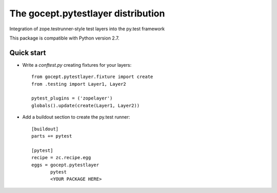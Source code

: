 ===================================
The gocept.pytestlayer distribution
===================================

Integration of zope.testrunner-style test layers into the py.test framework

This package is compatible with Python version 2.7.


Quick start
===========

* Write a `conftest.py` creating fixtures for your layers::

    from gocept.pytestlayer.fixture import create
    from .testing import Layer1, Layer2

    pytest_plugins = ('zopelayer')
    globals().update(create(Layer1, Layer2))

* Add a buildout section to create the py.test runner::

    [buildout]
    parts += pytest

    [pytest]
    recipe = zc.recipe.egg
    eggs = gocept.pytestlayer
           pytest
           <YOUR PACKAGE HERE>
